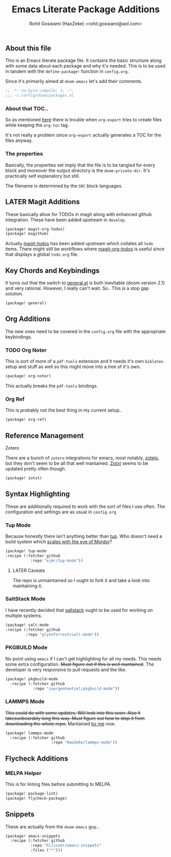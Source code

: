 #+TITLE: Emacs Literate Package Additions
#+AUTHOR: Rohit Goswami (HaoZeke) <rohit.goswami@aol.com>
#+PROPERTY: header-args :tangle (concat doom-private-dir "packages.el")
#+PROPERTY: header-args+ :comments link
#+STARTUP: outline

# Now we set this with STARTUP
# These can be set per subtree.
# :PROPERTIES:
# :VISIBILITY: children
# :END:

** Table of Contents :TOC_3_gh:noexport:
  - [[#about-this-file][About this file]]
    - [[#about-that-toc][About that TOC..]]
    - [[#the-properties][The properties]]
  - [[#later-magit-additions][LATER Magit Additions]]
  - [[#key-chords-and-keybindings][Key Chords and Keybindings]]
  - [[#org-additions][Org Additions]]
    - [[#org-noter][Org Noter]]
    - [[#org-ref][Org Ref]]
  - [[#reference-management][Reference Management]]
  - [[#syntax-highlighting][Syntax Highlighting]]
    - [[#tup-mode][Tup Mode]]
    - [[#saltstack-mode][SaltStack Mode]]
    - [[#pkgbuild-mode][PKGBUILD Mode]]
    - [[#lammps-mode][LAMMPS Mode]]
  - [[#flycheck-additions][Flycheck Additions]]
    - [[#melpa-helper][MELPA Helper]]
  - [[#snippets][Snippets]]

** About this file
This is an Emacs literate package file. It contains the basic structure along
with some data about each package and why it's needed. This is to be used in
tandem with the ~define-package!~ function in ~config.org~.

Since it's primarily aimed at ~doom-emacs~ let's add their comments.

#+BEGIN_SRC emacs-lisp
;; -*- no-byte-compile: t; -*-
;;; ~/.config/doom/packages.el
#+END_SRC

*** About that TOC..
So as mentioned [[https://github.com/snosov1/toc-org/issues/35][here]] there is trouble when ~org-export~ tries to create files
while keeping the ~org-toc~ tag.

It's not really a problem since ~org-export~ actually generates a TOC for the
files anyway.
*** The properties
Basically, the properties set imply that the file is to be tangled for every
block and moreover the output directory is the ~doom-private-dir~. It's
practically self explanatory but still. 

The filename is determined by the ~SRC~ block languages.
** LATER Magit Additions
These basically allow for TODOs in magit along with enhanced github integration.
These have been added upstream in ~develop~.

#+BEGIN_SRC emacs-lisp :tangle no
(package! magit-org-todos)
(package! magithub)
#+END_SRC

Actually [[https://github.com/alphapapa/magit-todos][magit-todos]] has been added upstream which collates all ~todo~ items.
There might still be workflows where [[https://github.com/danielma/magit-org-todos.el][magit-org-todos]] is useful since that
displays a global ~todo.org~ file.
** Key Chords and Keybindings
It turns out that the switch to [[https://github.com/noctuid/general.el][general.el]] is both inevitable (doom version 2.1)
and very rational. However, I really can't wait. So.. This is a stop gap solution.
#+BEGIN_SRC emacs-lisp
(package! general)
#+END_SRC
** Org Additions

The new ones need to be covered in the ~config.org~ file with the appropriate
keybindings.

*** TODO Org Noter
This is sort of more of a ~pdf-tools~ extension and it needs it's own ~biblatex~
setup and stuff as well so this might move into a tree of it's own.

#+BEGIN_SRC emacs-lisp
(package! org-noter)
#+END_SRC

This actually breaks the ~pdf-tools~ bindings.

*** Org Ref
This is probably not the best thing in my current setup..

#+BEGIN_SRC emacs-lisp
(package! org-ref)
#+END_SRC
** Reference Management
**** Zotero
There are a bunch of ~zotero~ integrations for emacs, most notably, [[https://github.com/vspinu/zotelo][zotelo]], but
they don't seem to be all that well mantained. [[https://github.com/emacsmirror/zotxt][Zotxt]] seems to be updated pretty
often though.

#+BEGIN_SRC emacs-lisp
(package! zotxt)
#+END_SRC
** Syntax Highlighting
These are additionally required to work with the sort of files I use often.
The configuration and settings are as usual in ~config.org~
*** Tup Mode
Because honestly there isn't anything better than [[http://gittup.org/tup/][tup]]. Who doesn't need a build
system which [[http://gittup.org/tup/tup_vs_mordor.html][scales with the eye of Mordor]]?

#+BEGIN_SRC emacs-lisp
(package! tup-mode
:recipe (:fetcher github
           :repo "ejmr/tup-mode"))
#+END_SRC

**** LATER Caveats
The repo is unmaintained so I ought to fork it and take a look into maintaining it.
*** SaltStack Mode
I have recently decided that [[https://saltstack.com/][saltstack]] ought to be used for working on multiple
systems.

#+BEGIN_SRC emacs-lisp
(package! salt-mode
:recipe (:fetcher github
         :repo "glynnforrest/salt-mode"))
#+END_SRC
*** PKGBUILD Mode
No point using ~emacs~ if I can't get highlighting for all my needs. This needs
some extra configuration. +Must figure out if this is well mantained+. The
developer is very responsive to pull requests and the like.

#+BEGIN_SRC emacs-lisp
(package! pkgbuild-mode
  :recipe (:fetcher github
            :repo "juergenhoetzel/pkgbuild-mode"))
#+END_SRC
*** LAMMPS Mode
+This could do with some updates. Will look into this soon. Also it takesunbearably long this way. Must figure out how to stop it from downloading the
whole repo.+
Mantained [[https://github.com/HaoZeke/lammps-mode][by me]] now.
#+BEGIN_SRC emacs-lisp
(package! lammps-mode
  :recipe (:fetcher github
                    :repo "HaoZeke/lammps-mode"))
#+END_SRC
** Flycheck Additions
*** MELPA Helper
This is for linting files before submitting to MELPA.
#+BEGIN_SRC emacs-lisp
(package! package-lint)
(package! flycheck-package)
#+END_SRC
** Snippets
These are actually from the ~doom-emacs~ guy...

#+BEGIN_SRC emacs-lisp
(package! emacs-snippets
  :recipe (:fetcher github
           :repo "hlissner/emacs-snippets"
           :files ("*")))
#+END_SRC

# Local Variables:
# eval: (add-hook (quote after-save-hook) (lambda nil (org-babel-tangle)) nil t)
# End:
